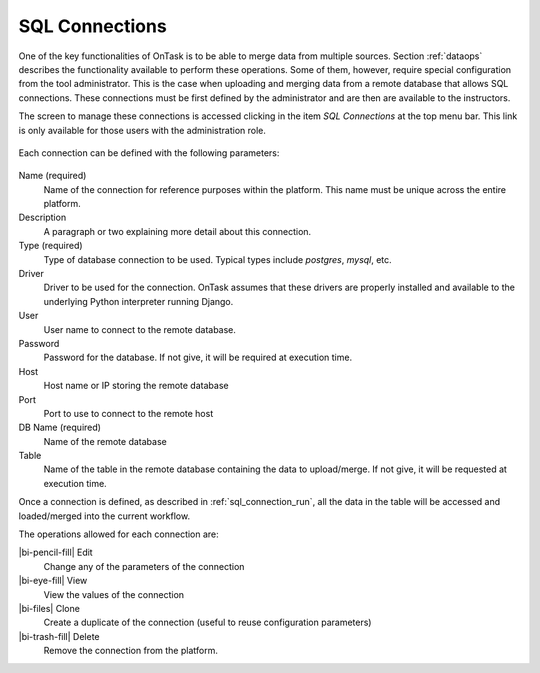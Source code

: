 .. _sql_connections:

SQL Connections
***************

One of the key functionalities of OnTask is to be able to merge data from multiple sources. Section :ref:`dataops` describes the functionality available to perform these operations. Some of them, however, require special configuration from the tool administrator. This is the case when uploading and merging data from a remote database that allows SQL connections. These connections must be first defined by the administrator and are then are available to the instructors.

The screen to manage these connections is accessed clicking in the item *SQL Connections* at the top menu bar. This link is only available for those users with the administration role.

.. figure:: /scaptures/workflow_sql_connections_index.png
   :align: center

Each connection can be defined with the following parameters:

.. figure:: /scaptures/workflow_superuser_sql_edit.png
   :align: center

Name (required)
  Name of the connection for reference purposes within the platform. This name must be unique across the entire platform.

Description
  A paragraph or two explaining more detail about this connection.

Type (required)
  Type of database connection to be used. Typical types include *postgres*, *mysql*, etc.

Driver
  Driver to be used for the connection. OnTask assumes that these drivers are properly installed and available to the underlying Python interpreter running Django.

User
  User name to connect to the remote database.

Password
  Password for the database. If not give, it will be required at execution time.

Host
  Host name or IP storing the remote database

Port
  Port to use to connect to the remote host

DB Name (required)
  Name of the remote database

Table
  Name of the table in the remote database containing the data to upload/merge. If not give, it will be requested at execution time.

Once a connection is defined, as described in :ref:`sql_connection_run`, all the data in the table will be accessed and loaded/merged into the current workflow.

The operations allowed for each connection are:

|bi-pencil-fill| Edit
  Change any of the parameters of the connection

|bi-eye-fill| View
  View the values of the connection

|bi-files| Clone
  Create a duplicate of the connection (useful to reuse configuration parameters)

|bi-trash-fill| Delete
  Remove the connection from the platform.

